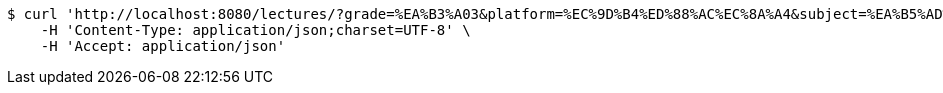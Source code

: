 [source,bash]
----
$ curl 'http://localhost:8080/lectures/?grade=%EA%B3%A03&platform=%EC%9D%B4%ED%88%AC%EC%8A%A4&subject=%EA%B5%AD%EC%96%B4&title=%EA%B0%95%EC%9D%98%EC%A0%9C%EB%AA%A9&sort=starPointAverage&reverse=on&page=1&size=5' -i -X GET \
    -H 'Content-Type: application/json;charset=UTF-8' \
    -H 'Accept: application/json'
----